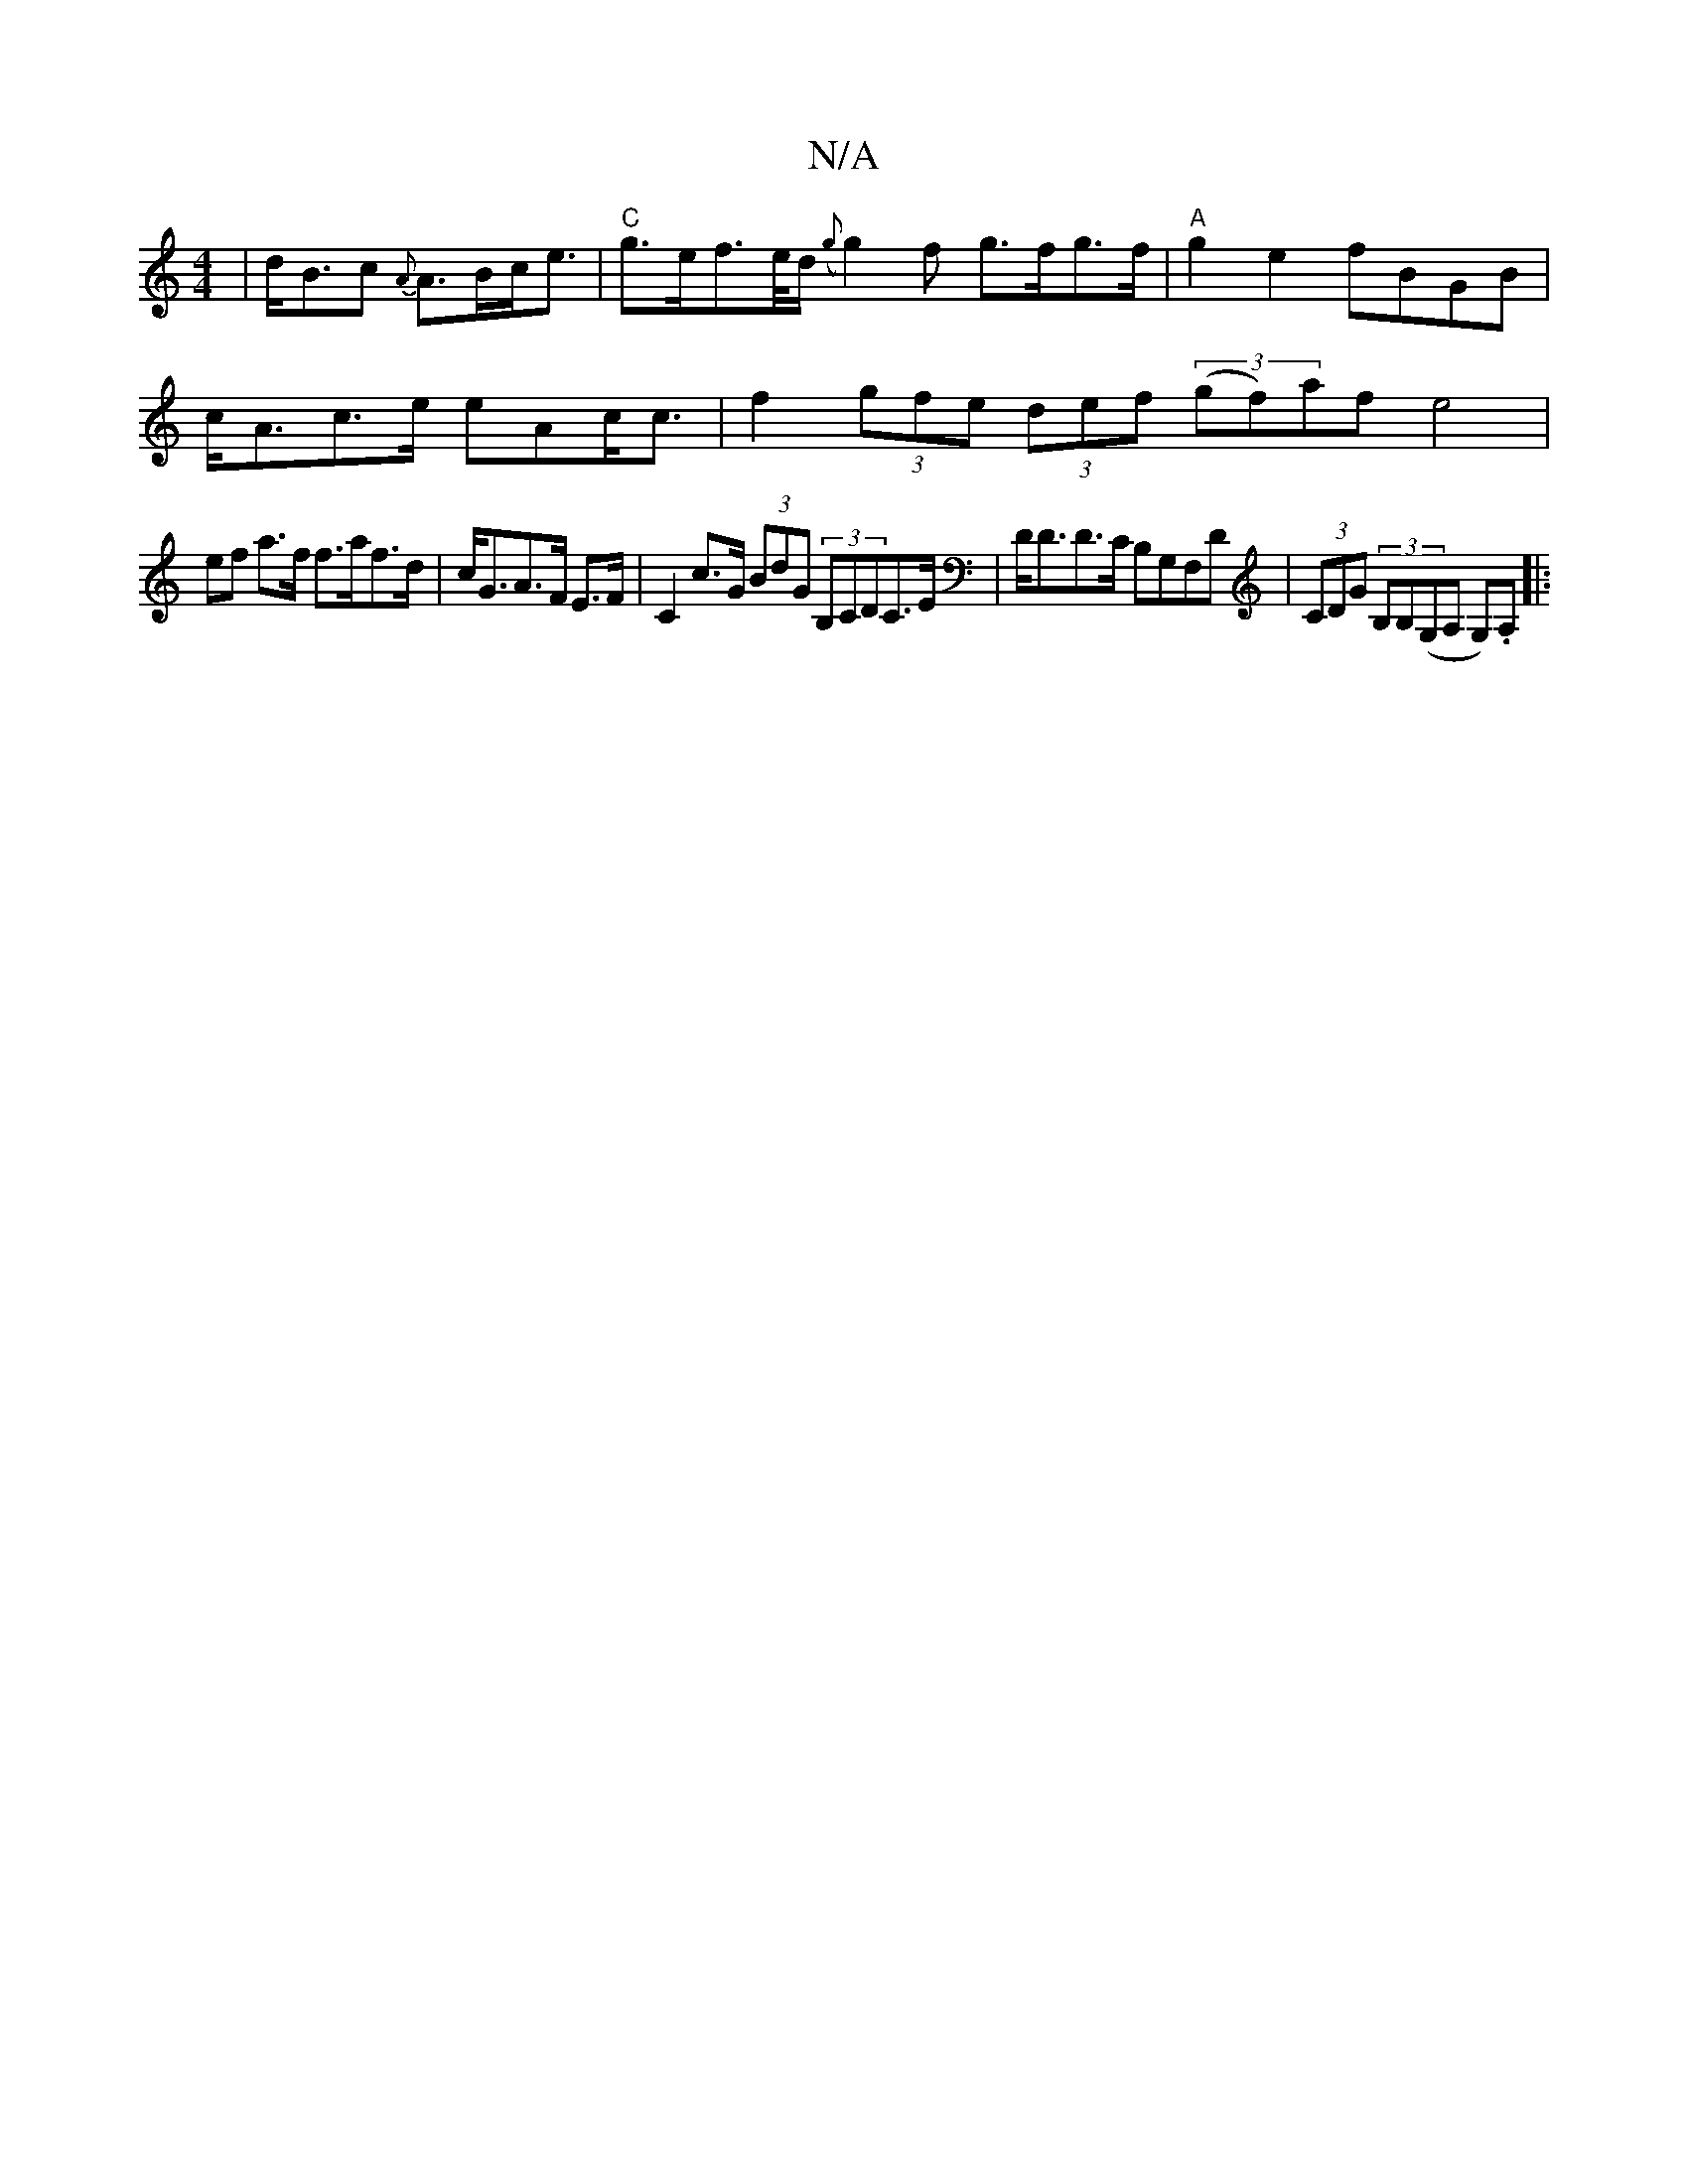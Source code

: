X:1
T:N/A
M:4/4
R:N/A
K:Cmajor
 | d<Bc {A}A>Bc<e |"C"g>ef>e/d/ ({g}g2)f g>fg>f|"A"g2e2 fBGB|
c<Ac>e eAc<c | f2 (3gfe (3def (3(gf)af e4|
ef a>f f>af>d|c<GA>F E>F| C2 c>G (3BdG (3B,CDC>E | D<DD>C B,G,F,D | (3CDG (3B,B,(G,A, G,).A, |: